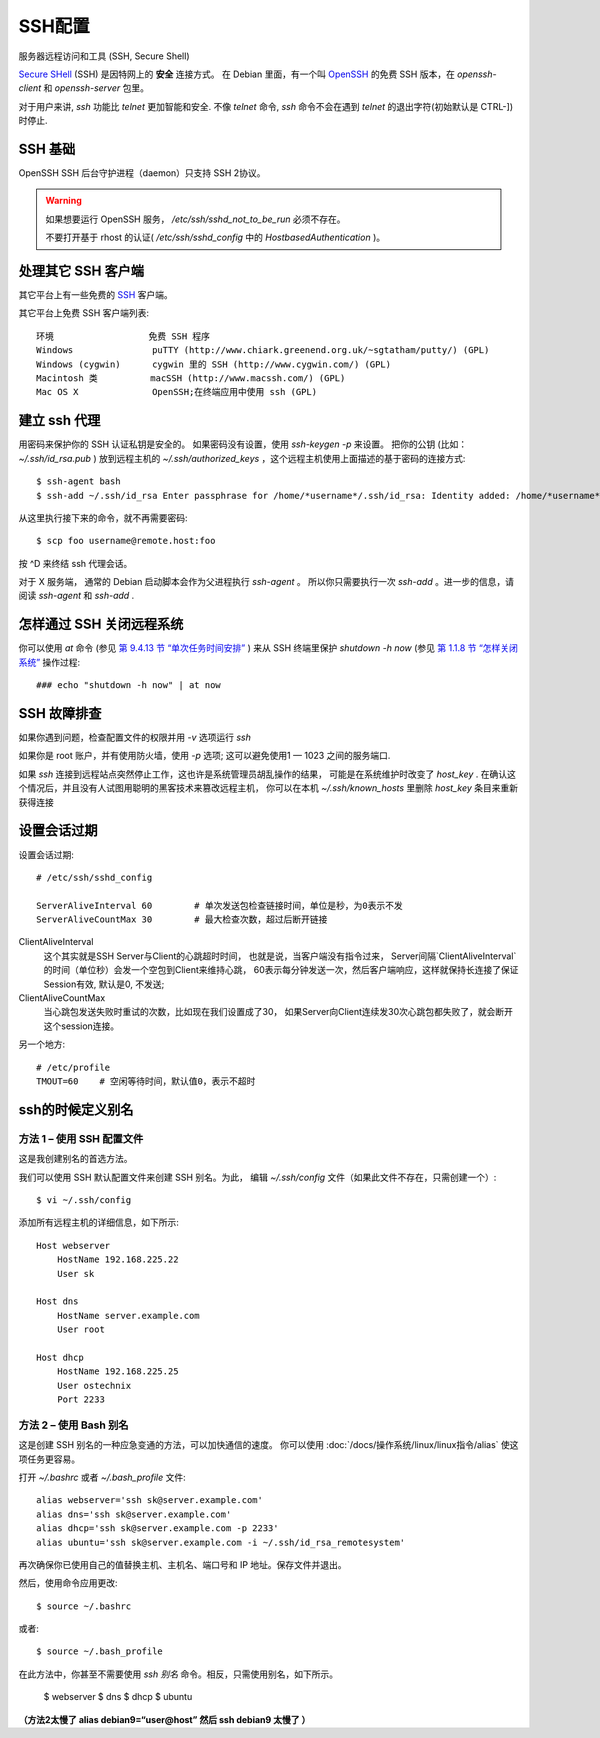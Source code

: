 =========================================
SSH配置
=========================================


.. post:: 2023-02-27 21:24:23
  :tags: linux, 系统服务
  :category: 操作系统
  :author: YanQue
  :location: CD
  :language: zh-cn


服务器远程访问和工具 (SSH, Secure Shell)

`Secure SHell <https://zh.wikipedia.org/wiki/Secure_Shell>`_ (SSH)
是因特网上的 **安全** 连接方式。
在 Debian 里面，有一个叫
`OpenSSH <http://www.openssh.org/>`_
的免费 SSH 版本，在 `openssh-client` 和 `openssh-server` 包里。

对于用户来讲, `ssh` 功能比 `telnet` 更加智能和安全.
不像 `telnet` 命令,  `ssh` 命令不会在遇到 `telnet` 的退出字符(初始默认是 CTRL-])时停止.

SSH 基础
=========================================

OpenSSH SSH 后台守护进程（daemon）只支持 SSH 2协议。

.. warning::

  如果想要运行 OpenSSH 服务， `/etc/ssh/sshd_not_to_be_run` 必须不存在。

  不要打开基于 rhost 的认证( `/etc/ssh/sshd_config` 中的 `HostbasedAuthentication` )。

处理其它 SSH 客户端
=========================================

其它平台上有一些免费的
`SSH <https://zh.wikipedia.org/wiki/Secure_Shell>`_ 客户端。

其它平台上免费 SSH 客户端列表::

  环境                  免费 SSH 程序
  Windows               puTTY (http://www.chiark.greenend.org.uk/~sgtatham/putty/) (GPL)
  Windows (cygwin)      cygwin 里的 SSH (http://www.cygwin.com/) (GPL)
  Macintosh 类          macSSH (http://www.macssh.com/) (GPL)
  Mac OS X              OpenSSH;在终端应用中使用 ssh (GPL)

建立 ssh 代理
=========================================

用密码来保护你的 SSH 认证私钥是安全的。
如果密码没有设置，使用 `ssh-keygen -p` 来设置。
把你的公钥 (比如： `~/.ssh/id_rsa.pub` ) 放到远程主机的
`~/.ssh/authorized_keys` ，这个远程主机使用上面描述的基于密码的连接方式::

  $ ssh-agent bash
  $ ssh-add ~/.ssh/id_rsa Enter passphrase for /home/*username*/.ssh/id_rsa: Identity added: /home/*username*/.ssh/id_rsa (/home/*username*/.ssh/id_rsa)

.. 可参考 :doc:`ssh-agent`

从这里执行接下来的命令，就不再需要密码::

  $ scp foo username@remote.host:foo

按 ^D 来终结 ssh 代理会话。

对于 X 服务端， 通常的 Debian 启动脚本会作为父进程执行 `ssh-agent` 。
所以你只需要执行一次 `ssh-add` 。进一步的信息，请阅读 `ssh-agent` 和 `ssh-add` .

怎样通过 SSH 关闭远程系统
=========================================

你可以使用 `at` 命令
(参见 `第 9.4.13 节 “单次任务时间安排” <https://www.debian.org/doc/manuals/debian-reference/ch09.zh-cn.html###_scheduling_tasks_once>`_ )
来从 SSH 终端里保护 `shutdown -h now`
(参见 `第 1.1.8 节 “怎样关闭系统” <https://www.debian.org/doc/manuals/debian-reference/ch01.zh-cn.html###_how_to_shutdown_the_system>`_
操作过程::

  ### echo "shutdown -h now" | at now

SSH 故障排查
=========================================

如果你遇到问题，检查配置文件的权限并用 `-v` 选项运行 `ssh`

如果你是 root 账户，并有使用防火墙，使用 `-p` 选项;
这可以避免使用1 — 1023 之间的服务端口.

如果 `ssh` 连接到远程站点突然停止工作，这也许是系统管理员胡乱操作的结果，
可能是在系统维护时改变了  `host_key` .
在确认这个情况后，并且没有人试图用聪明的黑客技术来篡改远程主机，
你可以在本机 `~/.ssh/known_hosts` 里删除 `host_key` 条目来重新获得连接

设置会话过期
=========================================

设置会话过期::

  # /etc/ssh/sshd_config

  ServerAliveInterval 60        # 单次发送包检查链接时间，单位是秒，为0表示不发
  ServerAliveCountMax 30        # 最大检查次数，超过后断开链接

ClientAliveInterval
  这个其实就是SSH Server与Client的心跳超时时间，
  也就是说，当客户端没有指令过来，
  Server间隔`ClientAliveInterval`的时间（单位秒）会发一个空包到Client来维持心跳，
  60表示每分钟发送一次，然后客户端响应，这样就保持长连接了保证Session有效, 默认是0, 不发送;
ClientAliveCountMax
  当心跳包发送失败时重试的次数，比如现在我们设置成了30，
  如果Server向Client连续发30次心跳包都失败了，就会断开这个session连接。

另一个地方::

  # /etc/profile
  TMOUT=60    # 空闲等待时间，默认值0，表示不超时

ssh的时候定义别名
=========================================

方法 1 – 使用 SSH 配置文件
-----------------------------------------

这是我创建别名的首选方法。

我们可以使用 SSH 默认配置文件来创建 SSH 别名。为此，
编辑 `~/.ssh/config` 文件（如果此文件不存在，只需创建一个）::

  $ vi ~/.ssh/config

添加所有远程主机的详细信息，如下所示::

  Host webserver
      HostName 192.168.225.22
      User sk

  Host dns
      HostName server.example.com
      User root

  Host dhcp
      HostName 192.168.225.25
      User ostechnix
      Port 2233

方法 2 – 使用 Bash 别名
-----------------------------------------

这是创建 SSH 别名的一种应急变通的方法，可以加快通信的速度。
你可以使用 :doc:`/docs/操作系统/linux/linux指令/alias` 使这项任务更容易。

打开 `~/.bashrc` 或者 `~/.bash_profile` 文件::

  alias webserver='ssh sk@server.example.com'
  alias dns='ssh sk@server.example.com'
  alias dhcp='ssh sk@server.example.com -p 2233'
  alias ubuntu='ssh sk@server.example.com -i ~/.ssh/id_rsa_remotesystem'

再次确保你已使用自己的值替换主机、主机名、端口号和 IP 地址。保存文件并退出。

然后，使用命令应用更改::

  $ source ~/.bashrc

或者::

  $ source ~/.bash_profile

在此方法中，你甚至不需要使用 `ssh 别名` 命令。相反，只需使用别名，如下所示。

  $ webserver
  $ dns
  $ dhcp
  $ ubuntu

**（方法2太慢了 alias debian9=“user@host” 然后 ssh debian9 太慢了 ）**




